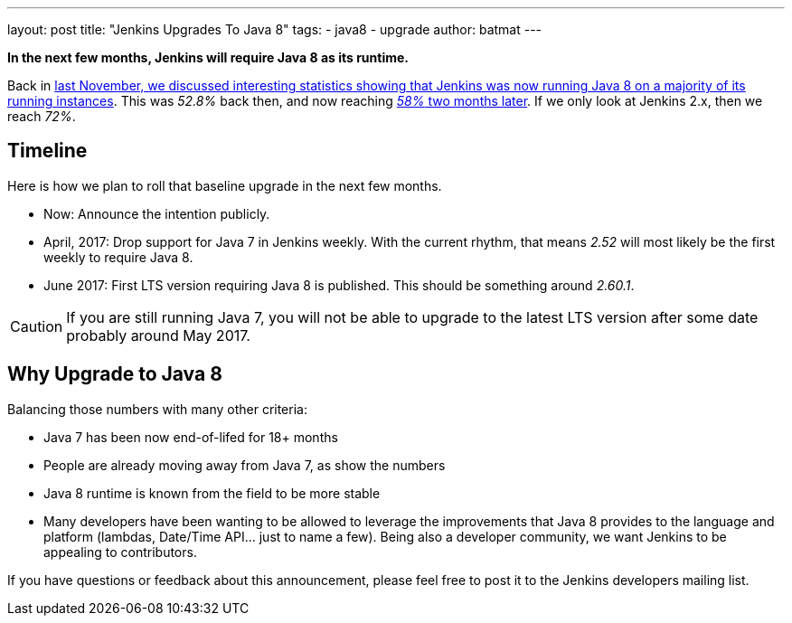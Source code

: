 ---
layout: post
title: "Jenkins Upgrades To Java 8"
tags:
- java8
- upgrade
author: batmat
---

**In the next few months, Jenkins will require Java 8 as its runtime.**

Back in link:/blog/2016/11/03/2016-11-22-what-jvm-versions-are-running-jenkins-the-return/[last November, we discussed interesting statistics showing that Jenkins was now running Java 8 on a majority of its running instances].
This was _52.8%_ back then, and now reaching link:http://stats.jenkins.io/plugin-installation-trend/jvms.json[_58%_ two months later].
If we only look at Jenkins 2.x, then we reach _72%_.

== Timeline

Here is how we plan to roll that baseline upgrade in the next few months.

* Now: Announce the intention publicly.
* April, 2017: Drop support for Java 7 in Jenkins weekly.
   With the current rhythm, that means _2.52_ will most likely be the first weekly to require Java 8.
* June 2017: First LTS version requiring Java 8 is published.
   This should be something around _2.60.1_.


CAUTION: If you are still running Java 7, you will not be able to upgrade to the latest LTS version after some date probably around May 2017.

== Why Upgrade to Java 8

Balancing those numbers with many other criteria:

* Java 7 has been now end-of-lifed for 18+ months
* People are already moving away from Java 7, as show the numbers
* Java 8 runtime is known from the field to be more stable
* Many developers have been wanting to be allowed to leverage the improvements that Java 8 provides to the language and platform
  (lambdas, Date/Time API... just to name a few).
  Being also a developer community, we want Jenkins to be appealing to contributors.


If you have questions or feedback about this announcement, please feel free to post it to the Jenkins developers mailing list.
